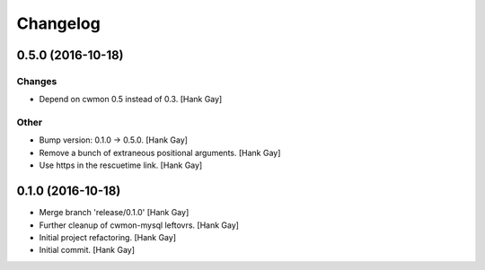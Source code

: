 Changelog
=========

0.5.0 (2016-10-18)
------------------

Changes
~~~~~~~

- Depend on cwmon 0.5 instead of 0.3. [Hank Gay]

Other
~~~~~

- Bump version: 0.1.0 → 0.5.0. [Hank Gay]

- Remove a bunch of extraneous positional arguments. [Hank Gay]

- Use https in the rescuetime link. [Hank Gay]

0.1.0 (2016-10-18)
------------------

- Merge branch 'release/0.1.0' [Hank Gay]

- Further cleanup of cwmon-mysql leftovrs. [Hank Gay]

- Initial project refactoring. [Hank Gay]

- Initial commit. [Hank Gay]


